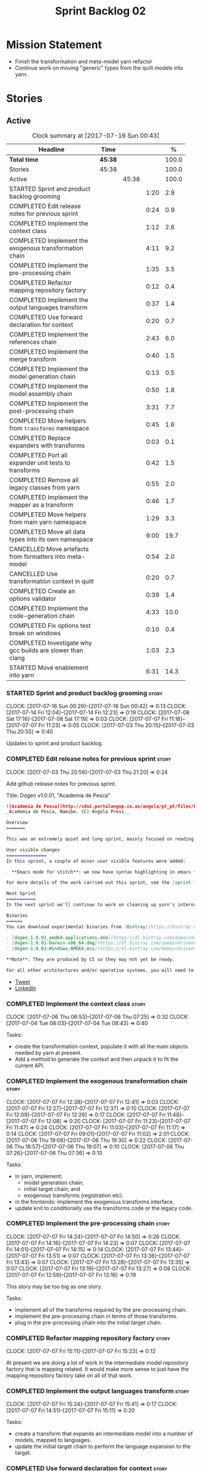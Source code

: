 #+title: Sprint Backlog 02
#+options: date:nil toc:nil author:nil num:nil
#+todo: STARTED | COMPLETED CANCELLED POSTPONED
#+tags: { story(s) epic(e) }

* Mission Statement

- Finish the transformation and meta-model yarn refactor
- Continue work on moving "generic" types from the quilt models into
  yarn.

* Stories

** Active

#+begin: clocktable :maxlevel 3 :scope subtree :indent nil :emphasize nil :scope file :narrow 75 :formula %
#+CAPTION: Clock summary at [2017-07-16 Sun 00:43]
| <75>                                                                        |         |       |      |       |
| Headline                                                                    | Time    |       |      |     % |
|-----------------------------------------------------------------------------+---------+-------+------+-------|
| *Total time*                                                                | *45:38* |       |      | 100.0 |
|-----------------------------------------------------------------------------+---------+-------+------+-------|
| Stories                                                                     | 45:38   |       |      | 100.0 |
| Active                                                                      |         | 45:38 |      | 100.0 |
| STARTED Sprint and product backlog grooming                                 |         |       | 1:20 |   2.9 |
| COMPLETED Edit release notes for previous sprint                            |         |       | 0:24 |   0.9 |
| COMPLETED Implement the context class                                       |         |       | 1:12 |   2.6 |
| COMPLETED Implement the exogenous transformation chain                      |         |       | 4:11 |   9.2 |
| COMPLETED Implement the pre-processing chain                                |         |       | 1:35 |   3.5 |
| COMPLETED Refactor mapping repository factory                               |         |       | 0:12 |   0.4 |
| COMPLETED Implement the output languages transform                          |         |       | 0:37 |   1.4 |
| COMPLETED Use forward declaration for context                               |         |       | 0:20 |   0.7 |
| COMPLETED Implement the references chain                                    |         |       | 2:43 |   6.0 |
| COMPLETED Implement the merge transform                                     |         |       | 0:40 |   1.5 |
| COMPLETED Implement the model generation chain                              |         |       | 0:13 |   0.5 |
| COMPLETED Implement the model assembly chain                                |         |       | 0:50 |   1.8 |
| COMPLETED Implement the post-processing chain                               |         |       | 3:31 |   7.7 |
| COMPLETED Move helpers from =transforms= namespace                          |         |       | 0:45 |   1.6 |
| COMPLETED Replace expanders with transforms                                 |         |       | 0:03 |   0.1 |
| COMPLETED Port all expander unit tests to transforms                        |         |       | 0:42 |   1.5 |
| COMPLETED Remove all legacy classes from yarn                               |         |       | 0:55 |   2.0 |
| COMPLETED Implement the mapper as a transform                               |         |       | 0:46 |   1.7 |
| COMPLETED Move helpers from main yarn namespace                             |         |       | 1:29 |   3.3 |
| COMPLETED Move all data types into its own namespace                        |         |       | 9:00 |  19.7 |
| CANCELLED Move artefacts from formatters into meta-model                    |         |       | 0:54 |   2.0 |
| CANCELLED Use transformation context in quilt                               |         |       | 0:20 |   0.7 |
| COMPLETED Create an options validator                                       |         |       | 0:39 |   1.4 |
| COMPLETED Implement the code-generation chain                               |         |       | 4:33 |  10.0 |
| COMPLETED Fix options test break on windows                                 |         |       | 0:10 |   0.4 |
| COMPLETED Investigate why gcc builds are slower than clang                  |         |       | 1:03 |   2.3 |
| STARTED Move enablement into yarn                                           |         |       | 6:31 |  14.3 |
#+TBLFM: $5='(org-clock-time% @3$2 $2..$4);%.1f
#+end:

*** STARTED Sprint and product backlog grooming                       :story:
    CLOCK: [2017-07-16 Sun 00:29]--[2017-07-16 Sun 00:42] =>  0:13
    CLOCK: [2017-07-14 Fri 12:04]--[2017-07-14 Fri 12:23] =>  0:19
    CLOCK: [2017-07-08 Sat 17:16]--[2017-07-08 Sat 17:19] =>  0:03
    CLOCK: [2017-07-07 Fri 11:18]--[2017-07-07 Fri 11:23] =>  0:05
    CLOCK: [2017-07-03 Thu 20:15]--[2017-07-03 Thu 20:55] =>  0:40

Updates to sprint and product backlog.

*** COMPLETED Edit release notes for previous sprint                  :story:
    CLOSED: [2017-07-05 Wed 16:08]
    CLOCK: [2017-07-03 Thu 20:56]--[2017-07-03 Thu 21:20] =>  0:24

Add github release notes for previous sprint.

Title: Dogen v1.0.01, "Academia de Pesca"

#+begin_src markdown
![Academia de Pesca](http://cdn1.portalangop.co.ao/angola/pt_pt/files/highlight/2015/10/45/0,6bd49eb1-adcc-40fd-93c8-257b4d4aae16.jpg)
_Academia de Pesca, Namibe. (C) Angola Press._

Overview
=======

This was an extremely quiet and long sprint, mainly focused on reading the literature on Model Driven Engineering.

User visible changes
===============
In this sprint, a couple of minor user visible features were added:

- **Emacs mode for stitch**: we now have syntax highlighting in emacs for stitch templates.

For more details of the work carried out this sprint, see the [sprint log](https://github.com/DomainDrivenConsulting/dogen/blob/master/doc/agile/v1/sprint_backlog_01.org).

Next Sprint
===========
In the next sprint we'll continue to work on cleaning up yarn's internals.

Binaries
======
You can download experimental binaries from [Bintray](https://bintray.com/domaindrivenconsulting/Dogen) for OSX, Linux and Windows (all 64-bit):

- [dogen_1.0.01_amd64-applications.deb](https://dl.bintray.com/domaindrivenconsulting/Dogen/1.0.01/dogen_1.0.01_amd64-applications.deb)
- [dogen-1.0.01-Darwin-x86_64.dmg](https://dl.bintray.com/domaindrivenconsulting/Dogen/1.0.01/dogen-1.0.01-Darwin-x86_64.dmg)
- [dogen-1.0.01-Windows-AMD64.msi](https://dl.bintray.com/domaindrivenconsulting/Dogen/dogen-1.0.01-Windows-AMD64.msi)

**Note**: They are produced by CI so they may not yet be ready.

For all other architectures and/or operative systems, you will need to build Dogen from source. Source downloads are available below.
#+end_src

- [[https://twitter.com/MarcoCraveiro/status/881860977330880512][Tweet]]
- [[https://www.linkedin.com/feed/update/urn:li:activity:6287627272706891776/][LinkedIn]]

*** COMPLETED Implement the context class                             :story:
    CLOSED: [2017-07-06 Thu 07:25]
    CLOCK: [2017-07-06 Thu 06:53]--[2017-07-06 Thu 07:25] =>  0:32
    CLOCK: [2017-07-04 Tue 08:03]--[2017-07-04 Tue 08:43] =>  0:40

Tasks:

- create the transformation context, populate it with all the main
  objects needed by yarn at present.
- Add a method to generate the context and then unpack it to fit the
  current API.

*** COMPLETED Implement the exogenous transformation chain            :story:
    CLOSED: [2017-07-07 Fri 12:39]
    CLOCK: [2017-07-07 Fri 12:38]--[2017-07-07 Fri 12:41] =>  0:03
    CLOCK: [2017-07-07 Fri 12:27]--[2017-07-07 Fri 12:37] =>  0:10
    CLOCK: [2017-07-07 Fri 12:09]--[2017-07-07 Fri 12:26] =>  0:17
    CLOCK: [2017-07-07 Fri 11:48]--[2017-07-07 Fri 12:08] =>  0:20
    CLOCK: [2017-07-07 Fri 11:23]--[2017-07-07 Fri 11:47] =>  0:24
    CLOCK: [2017-07-07 Fri 11:03]--[2017-07-07 Fri 11:17] =>  0:14
    CLOCK: [2017-07-07 Fri 09:01]--[2017-07-07 Fri 11:02] =>  2:01
    CLOCK: [2017-07-06 Thu 19:08]--[2017-07-06 Thu 19:30] =>  0:22
    CLOCK: [2017-07-06 Thu 18:57]--[2017-07-06 Thu 19:07] =>  0:10
    CLOCK: [2017-07-06 Thu 07:26]--[2017-07-06 Thu 07:36] =>  0:10

Tasks:

- in yarn, implement:
  - model generation chain;
  - initial target chain; and
  - exogenous transforms (registration etc).
- in the frontends: implement the exogenous transforms interface.
- update knit to conditionally use the transforms code or the legacy
  code.

*** COMPLETED Implement the pre-processing chain                      :story:
    CLOSED: [2017-07-07 Fri 14:50]
    CLOCK: [2017-07-07 Fri 14:24]--[2017-07-07 Fri 14:50] =>  0:26
    CLOCK: [2017-07-07 Fri 14:16]--[2017-07-07 Fri 14:23] =>  0:07
    CLOCK: [2017-07-07 Fri 14:01]--[2017-07-07 Fri 14:15] =>  0:14
    CLOCK: [2017-07-07 Fri 13:44]--[2017-07-07 Fri 13:51] =>  0:07
    CLOCK: [2017-07-07 Fri 13:36]--[2017-07-07 Fri 13:43] =>  0:07
    CLOCK: [2017-07-07 Fri 13:28]--[2017-07-07 Fri 13:35] =>  0:07
    CLOCK: [2017-07-07 Fri 13:19]--[2017-07-07 Fri 13:27] =>  0:08
    CLOCK: [2017-07-07 Fri 12:59]--[2017-07-07 Fri 13:18] =>  0:19

This story may be too big as one story.

Tasks:

- implement all of the transforms required by the pre-processing
  chain.
- implement the pre-processing chain in terms of those transforms.
- plug in the pre-processing chain into the initial target chain.

*** COMPLETED Refactor mapping repository factory                     :story:
    CLOSED: [2017-07-07 Fri 15:23]
    CLOCK: [2017-07-07 Fri 15:11]--[2017-07-07 Fri 15:23] =>  0:12

At present we are doing a lot of work in the intermediate model
repository factory that is mapping related. It would make more sense
to just have the mapping repository factory take on all of that work.

*** COMPLETED Implement the output languages transform                :story:
    CLOSED: [2017-07-07 Fri 15:41]
    CLOCK: [2017-07-07 Fri 15:24]--[2017-07-07 Fri 15:41] =>  0:17
    CLOCK: [2017-07-07 Fri 14:51]--[2017-07-07 Fri 15:11] =>  0:20

Tasks:

- create a transform that expands an intermediate model into a number
  of models, mapped to languages.
- update the initial target chain to perform the language expansion to
  the target.

*** COMPLETED Use forward declaration for context                     :story:
    CLOSED: [2017-07-07 Fri 21:19]
    CLOCK: [2017-07-07 Fri 20:59]--[2017-07-07 Fri 21:19] =>  0:20

We've implemented a number of transforms using context
references. Now, when we change context, we end up with a massive
rebuild. We should be able to change all of the headers to include the
forward declaration.

*** COMPLETED Implement the references chain                          :story:
    CLOSED: [2017-07-08 Sat 17:17]
    CLOCK: [2017-07-08 Sat 16:06]--[2017-07-08 Sat 17:16] =>  1:10
    CLOCK: [2017-07-08 Sat 15:15]--[2017-07-08 Sat 16:05] =>  0:37
    CLOCK: [2017-07-07 Fri 21:20]--[2017-07-07 Fri 22:03] =>  0:43

Tasks:

- implement the references expansion in the references chain.
- plug in the references chain into the model generation chain.
- consider using a multi-threaded approach. If its too hard we should
  just stick to the single-threaded implementation we have at present.

Notes:

- add a reference extractor to extract all paths
- make references chain PIM - but language must match target's. this
  won't work: target LAM, converts to C#, reference is C#; reference
  gets dropped. We need to supply all of the languages (input and
  output) and if there is a match, we need to keep the reference.
- handle PSM in model generation chain, for both target and references

*** COMPLETED Implement the merge transform                           :story:
    CLOSED: [2017-07-08 Sat 18:24]
    CLOCK: [2017-07-08 Sat 17:44]--[2017-07-08 Sat 18:24] =>  0:40

We need to refactor the existing merger into a one-shot transform that
takes a list of partial models and returns the merged model.

*** COMPLETED Implement the model generation chain                    :story:
    CLOSED: [2017-07-08 Sat 18:27]
    CLOCK: [2017-07-08 Sat 17:31]--[2017-07-08 Sat 17:44] =>  0:13

Tasks:

- implement the output languages expansion, considering
  multi-threading. If its too hard we should just stick to the
  single-threaded implementation we have at present.

*** COMPLETED Implement the model assembly chain                      :story:
    CLOSED: [2017-07-08 Sat 18:37]
    CLOCK: [2017-07-08 Sat 18:44]--[2017-07-08 Sat 19:12] =>  0:28
    CLOCK: [2017-07-08 Sat 18:31]--[2017-07-08 Sat 18:37] =>  0:06
    CLOCK: [2017-07-08 Sat 18:25]--[2017-07-08 Sat 18:30] =>  0:05
    CLOCK: [2017-07-08 Sat 17:20]--[2017-07-08 Sat 17:31] =>  0:11

Tasks:

- map models;
- merge models;
- apply post processing
- convert models to their final representation.
- plug it in the model generation chain.

*** COMPLETED Implement the post-processing chain                     :story:
    CLOSED: [2017-07-09 Sun 11:41]
    CLOCK: [2017-07-09 Sun 11:17]--[2017-07-09 Sun 11:41] =>  0:24
    CLOCK: [2017-07-09 Sun 11:01]--[2017-07-09 Sun 11:16] =>  0:15
    CLOCK: [2017-07-09 Sun 10:45]--[2017-07-09 Sun 11:00] =>  0:15
    CLOCK: [2017-07-08 Sat 22:58]--[2017-07-08 Sat 23:17] =>  0:19
    CLOCK: [2017-07-08 Sat 22:30]--[2017-07-08 Sat 22:57] =>  0:27
    CLOCK: [2017-07-08 Sat 22:21]--[2017-07-08 Sat 22:29] =>  0:08
    CLOCK: [2017-07-08 Sat 21:31]--[2017-07-08 Sat 21:36] =>  0:05
    CLOCK: [2017-07-08 Sat 21:27]--[2017-07-08 Sat 21:30] =>  0:03
    CLOCK: [2017-07-08 Sat 21:25]--[2017-07-08 Sat 21:26] =>  0:01
    CLOCK: [2017-07-08 Sat 21:18]--[2017-07-08 Sat 21:24] =>  0:06
    CLOCK: [2017-07-08 Sat 21:12]--[2017-07-08 Sat 21:17] =>  0:05
    CLOCK: [2017-07-08 Sat 21:00]--[2017-07-08 Sat 21:11] =>  0:11
    CLOCK: [2017-07-08 Sat 20:54]--[2017-07-08 Sat 20:59] =>  0:05
    CLOCK: [2017-07-08 Sat 20:27]--[2017-07-08 Sat 20:53] =>  0:26
    CLOCK: [2017-07-08 Sat 20:21]--[2017-07-08 Sat 20:26] =>  0:05
    CLOCK: [2017-07-08 Sat 20:01]--[2017-07-08 Sat 20:20] =>  0:19
    CLOCK: [2017-07-08 Sat 19:13]--[2017-07-08 Sat 19:24] =>  0:11
    CLOCK: [2017-07-08 Sat 18:38]--[2017-07-08 Sat 18:44] =>  0:06

Tasks:

- implement all internal transforms required by the post-processing
  chain.
- implement the external transform chain.

Notes:

- for the external chain, we need to generate the decorations
  properties factory within the chain.

*** COMPLETED Move helpers from =transforms= namespace                :story:
    CLOSED: [2017-07-09 Sun 12:31]
    CLOCK: [2017-07-09 Sun 12:25]--[2017-07-09 Sun 12:31] =>  0:06
    CLOCK: [2017-07-09 Sun 12:12]--[2017-07-09 Sun 12:24] =>  0:12
    CLOCK: [2017-07-09 Sun 11:58]--[2017-07-09 Sun 12:11] =>  0:13
    CLOCK: [2017-07-09 Sun 11:49]--[2017-07-09 Sun 11:57] =>  0:08
    CLOCK: [2017-07-09 Sun 11:42]--[2017-07-09 Sun 11:48] =>  0:06

We should try to keep the transforms namespace clean and only have
transformation related code there. All other code that is not
meta-model types should go to a generic namespace such as "helpers".

- validator
- indexer
- resolver
- path extractor

*** COMPLETED Replace expanders with transforms                       :story:
    CLOSED: [2017-07-09 Sun 12:35]
    CLOCK: [2017-07-09 Sun 12:32]--[2017-07-09 Sun 12:35] =>  0:03

Tasks:

- use the model generated from the transforms instead of the
  expanders.
- fix all resulting errors.

*** COMPLETED Port all expander unit tests to transforms              :story:
    CLOSED: [2017-07-09 Sun 14:34]
    CLOCK: [2017-07-09 Sun 14:33]--[2017-07-09 Sun 14:34] =>  0:01
    CLOCK: [2017-07-09 Sun 14:31]--[2017-07-09 Sun 14:32] =>  0:01
    CLOCK: [2017-07-09 Sun 14:25]--[2017-07-09 Sun 14:30] =>  0:05
    CLOCK: [2017-07-09 Sun 14:08]--[2017-07-09 Sun 14:17] =>  0:09
    CLOCK: [2017-07-09 Sun 13:58]--[2017-07-09 Sun 14:07] =>  0:09
    CLOCK: [2017-07-09 Sun 13:52]--[2017-07-09 Sun 13:57] =>  0:05
    CLOCK: [2017-07-09 Sun 13:48]--[2017-07-09 Sun 13:51] =>  0:03
    CLOCK: [2017-07-09 Sun 13:41]--[2017-07-09 Sun 13:47] =>  0:06
    CLOCK: [2017-07-09 Sun 13:39]--[2017-07-09 Sun 13:40] =>  0:01
    CLOCK: [2017-07-09 Sun 13:36]--[2017-07-09 Sun 13:38] =>  0:02

We need to update all unit tests to use the transforms API.

*** COMPLETED Remove all legacy classes from yarn                     :story:
    CLOSED: [2017-07-09 Sun 15:10]
    CLOCK: [2017-07-09 Sun 14:35]--[2017-07-09 Sun 15:10] =>  0:35
    CLOCK: [2017-07-09 Sun 12:36]--[2017-07-09 Sun 12:56] =>  0:20

Remove all of the code that got moved into transforms, fixing tests
and anything else that breaks as a result.

Notes:

- test tailor

*** COMPLETED Implement the mapper as a transform                     :story:
    CLOSED: [2017-07-09 Sun 16:02]
    CLOCK: [2017-07-09 Sun 16:01]--[2017-07-09 Sun 16:02] =>  0:01
    CLOCK: [2017-07-09 Sun 15:46]--[2017-07-09 Sun 16:00] =>  0:14
    CLOCK: [2017-07-09 Sun 15:42]--[2017-07-09 Sun 15:45] =>  0:03
    CLOCK: [2017-07-09 Sun 15:40]--[2017-07-09 Sun 15:41] =>  0:01
    CLOCK: [2017-07-09 Sun 15:37]--[2017-07-09 Sun 15:39] =>  0:02
    CLOCK: [2017-07-09 Sun 15:11]--[2017-07-09 Sun 15:36] =>  0:25

We did a quick hack and reused the existing mapper. We need to move
it, and all the associated classes (repository etc) into the
transforms namespace and clean it up. Name: =map_transform=.

*** COMPLETED Move helpers from main yarn namespace                   :story:
    CLOSED: [2017-07-09 Sun 17:38]
    CLOCK: [2017-07-09 Sun 17:13]--[2017-07-09 Sun 17:37] =>  0:24
    CLOCK: [2017-07-09 Sun 17:10]--[2017-07-09 Sun 17:12] =>  0:02
    CLOCK: [2017-07-09 Sun 16:41]--[2017-07-09 Sun 17:09] =>  0:28
    CLOCK: [2017-07-09 Sun 16:22]--[2017-07-09 Sun 16:40] =>  0:18
    CLOCK: [2017-07-09 Sun 16:11]--[2017-07-09 Sun 16:21] =>  0:10
    CLOCK: [2017-07-09 Sun 16:03]--[2017-07-09 Sun 16:10] =>  0:07

Types such as name builder etc need to be moved to the helpers
namespace.

*** COMPLETED Move all data types into its own namespace              :story:
    CLOSED: [2017-07-12 Wed 20:21]
    CLOCK: [2017-07-12 Wed 19:02]--[2017-07-12 Wed 20:16] =>  1:14
    CLOCK: [2017-07-11 Tue 21:48]--[2017-07-11 Tue 23:38] =>  1:50
    CLOCK: [2017-07-11 Tue 17:34]--[2017-07-11 Tue 18:22] =>  0:48
    CLOCK: [2017-07-11 Tue 06:48]--[2017-07-11 Tue 07:36] =>  0:48
    CLOCK: [2017-07-10 Mon 18:46]--[2017-07-10 Mon 23:06] =>  4:20

Now we have placed all the transforms under namespace =transforms=,
for symmetry purposes it would be nice to have some top-level
namespace for the data types. Names:

- entities
- meta-model
- ...

If we cannot find any good names, we may need to leave these objects
at the top-level. However, we should probably also place the code
generator at the top-level as well.

Notes:

- name flattener should be in helpers
- bug in resolution: cannot refer to a top-level namespace from
  another top-level namespace

*** CANCELLED Move artefacts from formatters into meta-model          :story:
    CLOSED: [2017-07-12 Wed 21:12]
    CLOCK: [2017-07-12 Wed 20:39]--[2017-07-12 Wed 21:12] =>  0:33
    CLOCK: [2017-07-12 Wed 20:17]--[2017-07-12 Wed 20:38] =>  0:21

We originally placed artefacts in formatters. In the new
understanding, it is actually a yarn meta-model concept. Move it
across, with associated infrastructure (writers).

Actually this does not result in a cleaner model: we need artefacts
even when we do not use yarn: stitcher. Since this is not an obvious
win, we'll cancel it for now.

*** CANCELLED Use transformation context in quilt                     :story:
    CLOSED: [2017-07-12 Wed 21:33]
    CLOCK: [2017-07-12 Wed 21:24]--[2017-07-12 Wed 21:33] =>  0:09
    CLOCK: [2017-07-12 Wed 21:13]--[2017-07-12 Wed 21:24] =>  0:11

Tasks:

- add formatters decoration repository and properties factory to
  context.
- update kernel interfaces to use the context.

Actually this won't work because we need the root annotation in order
to generate the decorations property factory. This cannot be done when
context is being created.

*** COMPLETED Create an options validator                             :story:
    CLOSED: [2017-07-14 Fri 10:22]
    CLOCK: [2017-07-14 Fri 10:36]--[2017-07-14 Fri 10:38] =>  0:02
    CLOCK: [2017-07-14 Fri 10:23]--[2017-07-14 Fri 10:35] =>  0:12
    CLOCK: [2017-07-14 Fri 10:01]--[2017-07-14 Fri 10:22] =>  0:21
    CLOCK: [2017-07-14 Fri 09:57]--[2017-07-14 Fri 10:01] =>  0:04

At present we are checking that the paths are absolute in the
transforms. We should do an upfront check, perhaps when creating the
context.

Actually we already have one, so update it.

*** COMPLETED Generate windows packages with CPack                    :story:
    CLOSED: [2017-07-14 Fri 12:05]

*Rationale*: implemented on previous sprints.

We tried to generate windows packages by using the NSIS tool, but
there are no binaries available for it at present. However, it seems
CPack can now generate MSIs directly:

- [[http://stackoverflow.com/questions/18437356/how-to-generate-msi-installer-with-cmake][How to generate .msi installer with cmake?]]
- [[https://cmake.org/cmake/help/v3.0/module/CPackWIX.html][CPackWIX]]

We need to investigate how to get the build to produce MSIs using WIX.

*** COMPLETED Add an example of redis and dogen                       :story:
    CLOSED: [2017-07-14 Fri 12:06]

*Rationale*: northwind blog posts have this.

Building external project:

: cd /home/marco/Development/DomainDrivenConsulting/redis/build/output/gcc-6/Release &&
: CMAKE_PROGRAM_PATH=/home/marco/Development/DomainDrivenConsulting/dogen/build/output/gcc/Release/stage/bin
: CMAKE_INCLUDE_PATH=/usr/local/personal/include CMAKE_LIB_PATH=/usr/local/personal/lib
: cmake ../../../.. -G Ninja && Ninja -j5

Redis client:

https://github.com/nekipelov/redisclient
git@github.com:nekipelov/redisclient.git

*** COMPLETED Move odb options file into odb folder                   :story:
    CLOSED: [2017-07-14 Fri 12:07]

*Rationale*: done in previous sprint.

There is not particularly good reason for this file to exist at the
src level.

In order to implement this story we need to have a working odb setup
to test it and ensure we didn't break anything.

*** COMPLETED References to objects in package should assume package  :story:
    CLOSED: [2017-07-14 Fri 12:11]

*Rationale*: implemented in previous sprints.

#+begin_quote
*Story*: As a dogen user, I don't want to have to specify fully
qualified names when referring to types in the same package so that I
don't have to type information that can be deduced by the system.
#+end_quote

At present if we define two objects in a package =p=, say =a= and =b=,
where =b= refers to =a= it must do so using a fully qualified path,
e.g.: =p::a=. Failure to do so results in an error:

: 2014-09-10 08:27:10.662113 [ERROR] [sml.resolver] Object has property with undefined type:  { "__type__": "dogen::sml::qname", "model_name": "", "external_module_path": [ ] , "module_path": [ ] , "simple_name": "registrar" }
: 2014-09-10 08:27:10.665861 [FATAL] [knitter] Error: /home/marco/Development/DomainDrivenConsulting/dogen/projects/sml/src/types/resolver.cpp(178): Throw in function dogen::sml::qname dogen::sml::resolver::resolve_partial_type(const dogen::sml::qname &) const
: Dynamic exception type: N5boost16exception_detail10clone_implIN5dogen3sml16resolution_errorEEE
: std::exception::what: Object has property with undefined type: registrar
: [P12tag_workflow] = Code generation failure.

This should be fairly trivial to implement: all we need to do is to
add =owner= to =resolve_name= in =resolver= and add an extra
resolution step that uses the owner's location.

*** COMPLETED Update comments in C++ model                            :story:
    CLOSED: [2017-07-14 Fri 12:15]

*Rationale*: implemented in previous sprints.

We have a very large blurb in this model that is rather old, and
reflects a legacy understanding of the role of the C++ model.

*** COMPLETED Remove references to PFH in makefiles                   :story:
    CLOSED: [2017-07-14 Fri 12:16]

*Rationale*: implemented in previous sprints.

Seems like the correct way of finding libraries is to use
=CMAKE_PREFIX_PATH= as explained [[https://blogs.kde.org/2008/12/12/how-get-cmake-find-what-you-want-it][in this article]]. We should stop using
any references to PFH and let the users provide a path to local
installs via this.

We need to add a note on the read me too.

*** COMPLETED Consider renaming dependencies to references in model   :story:
    CLOSED: [2017-07-14 Fri 12:19]

*Rationale*: implemented in previous sprints.

Dependencies is a map of reference; why not call it references?

*** COMPLETED Do not copy models in merger                            :story:
    CLOSED: [2017-07-14 Fri 12:19]

*Rationale*: new implementation of merge transform fixes this.

At present we are adding the partial models into the merger by copying
them into an associative container. It would be nicer to avoid the
copying as it adds no value. This should wait until we have a way to
get performance numbers out.

In fact do we even need to have a two step process? Can we not add and
merge as we go along.

*** COMPLETED Improve cross model visitation support                  :story:
    CLOSED: [2017-07-14 Fri 12:20]

*Rationale*: implemented in previous sprints.

One of the problems we have at present is that its not possible to
define a base class in a model with a visitor and then extend it in
leaves in order
to dispatch. There seem to be some ideas in this space which may
provide a solution:

- [[http://stackoverflow.com/questions/11796121/implementing-the-visitor-pattern-using-c-templates][Implementing the visitor pattern using C++ Templates]]

One simpler but hacky way of solving this problem is perhaps to have
"model specific" visitors in each model, and have them extend the base
visitor. Clients can then decide which visitor to use. This does mean
that if two models are extending the base visitor, you will need to
visit twice, but at least for the most common case (one model
extending another) it provides a workable solution.

*** COMPLETED Knitting =quilt= does not work                          :story:
    CLOSED: [2017-07-14 Fri 12:41]

*Rationale*: removing quilt solved this problem.

When we invoke =knit_quilt= for some reason we seem to knit
=quilt.cpp=:

: $ ninja knit_quilt
: [1/1] Knitting Quilt C++ model

This seems to be some kind of ninja "feature".

For the moment we've put in a very ugly fix: we renamed the target
=knit_quiltx=.

*** COMPLETED Implement the code-generation chain                     :story:
    CLOSED: [2017-07-14 Fri 12:57]
    CLOCK: [2017-07-14 Fri 12:43]--[2017-07-14 Fri 12:49] =>  0:06
    CLOCK: [2017-07-14 Fri 12:25]--[2017-07-14 Fri 12:43] =>  0:18
    CLOCK: [2017-07-14 Fri 11:51]--[2017-07-14 Fri 12:04] =>  0:13
    CLOCK: [2017-07-14 Fri 10:50]--[2017-07-14 Fri 11:50] =>  1:00
    CLOCK: [2017-07-14 Fri 09:29]--[2017-07-14 Fri 09:56] =>  0:27
    CLOCK: [2017-07-13 Thu 18:55]--[2017-07-13 Thu 19:45] =>  0:50
    CLOCK: [2017-07-13 Thu 06:31]--[2017-07-13 Thu 07:42] =>  1:11
    CLOCK: [2017-07-12 Wed 21:34]--[2017-07-12 Wed 22:02] =>  0:28

Tasks:

- implement the code generator transform interface in c++ and c#.
- implement the code generation chain, including the configuration
  factory from quilt.
- implement the code generator by binding the model generator chain
  and the code generation chain together.
- move context generation into code generator.
- update knitter to use the code generator.
- delete quilt.

*** COMPLETED Fix options test break on windows                       :story:
    CLOSED: [2017-07-14 Fri 13:07]
    CLOCK: [2017-07-14 Fri 12:57]--[2017-07-14 Fri 13:07] =>  0:10

It seems the tests for knitter options validation are borked on
windows:

:  C:\projects\dogen\projects\options\src\types\knitting_options_validator.cpp(59): Throw in function void __cdecl dogen::options::knitting_options_validator::validate(const class dogen::options::knitting_options &)
:  Dynamic exception type: class boost::exception_detail::clone_impl<class dogen::options::validation_error>
:  std::exception::what: Target path is not absolute: /some_target
: Running 5 test cases...
: unknown location : fatal error : in "knitting_options_validator_tests/options_with_a_target_are_valid": class std::runtime_error: Error during test [C:\projects\dogen\build\output\msvc\Release\projects\options\tests\run_options.tests.vcxproj]
:  C:\projects\dogen\projects\options\tests\knitting_options_validator_tests.cpp(90): last checkpoint: options_with_a_target_are_valid
: C:/projects/dogen/projects/options/tests/knitting_options_validator_tests.cpp(100): error : in "knitting_options_validator_tests/options_without_a_output_directory_are_invalid": exception "validation_error" raised as expected: validation on the raised exception through predicate "c" [C:\projects\dogen\build\output\msvc\Release\projects\options\tests\run_options.tests.vcxproj]
: C:/projects/dogen/projects/options/tests/knitting_options_validator_tests.cpp(109): error : in "knitting_options_validator_tests/options_with_a_relative_output_directory_are_invalid": exception "validation_error" raised as expected: validation on the raised exception through predicate "c" [C:\projects\dogen\build\output\msvc\Release\projects\options\tests\run_options.tests.vcxproj]

*** COMPLETED Investigate why gcc builds are slower than clang        :story:
    CLOSED: [2017-07-14 Fri 21:40]
    CLOCK: [2017-07-14 Fri 20:33]--[2017-07-14 Fri 20:55] =>  0:22
    CLOCK: [2017-07-14 Fri 19:51]--[2017-07-14 Fri 20:32] =>  0:41

We seem to take a lot longer to build with GCC in travis vs clang.

Removing the pragma notes seems to have bought us a little bit of
time, which may be enough for now.

*** STARTED Move enablement into yarn                                 :story:
    CLOCK: [2017-07-16 Sun 00:16]--[2017-07-16 Sun 00:28] =>  0:12
    CLOCK: [2017-07-15 Sat 23:54]--[2017-07-16 Sun 00:15] =>  0:21
    CLOCK: [2017-07-15 Sat 23:51]--[2017-07-15 Sat 23:53] =>  0:02
    CLOCK: [2017-07-15 Sat 23:30]--[2017-07-15 Sat 23:50] =>  0:20
    CLOCK: [2017-07-15 Sat 21:15]--[2017-07-15 Sat 21:49] =>  0:34
    CLOCK: [2017-07-15 Sat 21:09]--[2017-07-15 Sat 21:14] =>  0:05
    CLOCK: [2017-07-15 Sat 20:58]--[2017-07-15 Sat 21:08] =>  0:10
    CLOCK: [2017-07-15 Sat 20:14]--[2017-07-15 Sat 20:57] =>  0:43
    CLOCK: [2017-07-15 Sat 18:15]--[2017-07-15 Sat 18:35] =>  0:20
    CLOCK: [2017-07-14 Fri 22:13]--[2017-07-14 Fri 22:29] =>  0:16
    CLOCK: [2017-07-14 Fri 21:44]--[2017-07-14 Fri 22:12] =>  0:28
    CLOCK: [2017-07-14 Fri 17:38]--[2017-07-14 Fri 17:47] =>  0:09
    CLOCK: [2017-07-14 Fri 17:13]--[2017-07-14 Fri 17:37] =>  0:24
    CLOCK: [2017-07-14 Fri 15:18]--[2017-07-14 Fri 15:44] =>  0:26
    CLOCK: [2017-07-14 Fri 15:16]--[2017-07-14 Fri 15:17] =>  0:01
    CLOCK: [2017-07-14 Fri 14:51]--[2017-07-14 Fri 15:16] =>  0:25
    CLOCK: [2017-07-14 Fri 14:42]--[2017-07-14 Fri 14:50] =>  0:08
    CLOCK: [2017-07-14 Fri 14:12]--[2017-07-14 Fri 14:41] =>  0:29
    CLOCK: [2017-07-14 Fri 13:44]--[2017-07-14 Fri 14:11] =>  0:27
    CLOCK: [2017-07-14 Fri 13:41]--[2017-07-14 Fri 13:43] =>  0:02
    CLOCK: [2017-07-14 Fri 13:12]--[2017-07-14 Fri 13:41] =>  0:29

It seems that the concepts around enablement are actually not kernel
specific but instead can be generalised at the meta-model level. We
need to create adequate representations in yarn to handle facets,
etc. We then need to move across the code that computes enablement
into yarn so that all kernels can make use of it.

Problems:

- we are checking to see if the hash facet is enabled with c++ 98; if
  so, we throw as this facet is incompatible. We cannot do this from
  yarn since we do not know what c++ standards are.
- because we do not have a mapping between a archetype location and
  the meta-type, we will be enabling/disabling all archetype locations
  across all meta-types.
- because we do not have element segmentation, the element extensions
  will be disabled. Actually this will probably work just the same,
  given that all elements exist.
- enablement must be done after external transformations so it picks
  up fabric types.
- we need to support formatting styles in order to be able to use the
  artefact properties from the meta-model.
- in quilt.cpp, someone did an upfront generation of all archetype
  properties against the archetype locations. We not doing that in
  yarn, so nothing is coming out. This was done during transformation
  in formattables.

To do:

- kernel registrar type index map - done.
- c# formatter registrar type index map - done.
- bug in template instantiating: artefact expansions do not seem to
  take kernel into account - done.

*Previous Understanding*

We need to make use of the exact same logic as implemented in
=quilt.cpp= for enablement. Perhaps all of the enablement related
functionality can be lifted and grafted onto quilt without any major
changes.

*** Create a transformation that expands artefact properties          :story:

Before we can start populating the artefact properties we need to set
them up. This was done in formattables in the transformer. We now need
a transformation in yarn for this.

*** Move formatting styles into yarn                                  :story:

We need to support the formatting styles at the meta-model level.

*** Move element segmentation into yarn                               :story:

We've added the notion that an element can be composed of other
elements in quilt, in order to handle forward declarations. However,
with a little bit of effort we can generalise it into yarn. It would
be useful for other things such as inner classes. We don't need to
actually implement inner classes right now but we should make sure the
moving of this feature into yarn is compatible with it.

Notes:

- seems like we have two use cases: a) we need all elements, master
  and extensions and we don't really care about which is which. b) we
  only want masters. However, we must be able to access the same
  element properties from either the master or the extension. Having
  said all that, it seems we don't really need all of the element
  properties for both - forward declarations probably only need:
  decoration and artefact properties.
- we don't seem to use the map in formattables model anywhere, other
  than to find master/extension elements.
- Yarn model could have two simple list containers (masters and
  all). Or maybe we don't even need this to start off with, we can
  just iterate and skip extensions where required.
- so in conclusion, we to move decoration, enablement and dependencies
  into yarn (basically decoration and artefact properties) first and
  then see where segmentation ends.

*** Move dependencies into yarn                                       :story:

It seems all languages we support have some form of "dependencies":

- in c++ these are the includes
- in c# these are the usings
- in java these are the imports

So, it would make sense to move these into yarn. The process of
obtaining the dependencies must still be done in a kernel dependent
way because we need to build any language-specific structures that the
dependencies builder requires. However, we can create an interface for
the dependencies builder in yarn and implement it in each kernel. Each
kernel must also supply a factory for the builders.

*** Move helpers into yarn                                            :story:

Looking at helpers, it is clear that they are common to all
languages. We just need to rename the terminology slightly -
particularly wrt to streaming properties - and then move this code
across into yarn.

*** Move facet properties into yarn                                   :story:

We should be able to handle these generically in yarn.

*** Move ORM camel-case and databases into yarn                       :story:

We should handle this property at the ORM level, rather than at the
ODB level.

Similarly, we should move the ODB databases into yarn and make that a
ORM-level concept.

*** Rename fabric and formattables                                    :story:

In the long run, we should use proper names for these namespaces:

- fabric is meta-model;
- formattables houses transformations.

*** Start documenting the theoretical aspects of Dogen                :story:

Up to now we have more or less coded Dogen as we went along; we
haven't really spent a lot of time worrying about the theory behind
the work we were carrying out. However, as we reached v1.0, the theory
took center stage. We cannot proceed to the next phase of the product
without a firm grasp of the theory. This story is a starting point so
we can decide on how to break up the work.

*** Assorted problems to look at                                      :story:

These need to be put into stories:

- No flat mode: we need to be able to generate no folders at all.
- Registrar coming out even when there is no inheritance.
- No setting to add include for precompiled headers: stdafx.h
- No vcxproj for c++ and no way to add code-generated files. Ideally
  one should be able to include a code-generated file into project
  with list of items
- sort out traits.

*** Add support for proper JSON serialisation in C++                  :story:

We need to add support for JSON in C++. It will eventually have to
roundtrip to JSON in C# but that will be handled as two separate
stories.

Libraries:

- One option is [[https://github.com/cierelabs/json_spirit][json_spirit]].
- Another option is [[https://github.com/miloyip/rapidjson][RapidJson]].
- Actually there is a project comparing JSON libraries: [[https://github.com/miloyip/nativejson-benchmark][nativejson-benchmark]]
- One interesting library is [[https://github.com/dropbox/json11][Json11]].

When we implement this we should provide support for JSON with
roundtripping tests.

We will not replace the current IO implementation; it should continue
to exist as is, requiring no external dependencies.

We should consider supporting multiple JSON libraries: instead of
making the mistake we did with serialisation where we bound the name
=serialization= with boost serialisation, we should call it by its
real name, e.g. =json_spirit= etc. Then when a user creates a
stereotype for a profile such as =Serializable= it can choose which
serialisation codecs to enable for which language. This means that the
same stereotypes can have different meanings in different
architectures, which is the desired behaviour.

We should create a serialise / deserialise functions following the
same logic as boost:

#+begin_src c++
void serialize(Value& v, const object& o);
void serialize(Value& v, const base& b);

void deserialize(const Value& v, object& o);
base* deserialize(const Value& v);
#+end_src

Or perhaps even better, we can make the above the internal methods and
use =operator<<= and =operator>>= as the external methods:

#+begin_src c++
void operator<<(Value& v, const object& o);
void operator>>(const Value& v, object& o);
#+end_src

Notes:

- create a registrar with a map for each base type. The function
  returns a base type pointer.
- when you deserialize a base type pointer, you call the pointer
  deserialize above. Same for when you have a pointer to an object. It
  will internally call the registrar (if its a base type) and get the
  right function.
- this means we only need to look at type for inheritance. Although we
  should probably always do it for validation? However, what happens
  if we want to make a model so we can read external JSON? It won't
  contain type markings.
- =operator>>= will not be defined for pointers or base classes.
- this wont work for the case of =doc << base=. For this we need a map
  that looks up on type_index.

Merged stories:

For the previous attempt to integrate RapidJson see this commit:

b2cce41 * third party: remove includes and rapid json

*Add support for JSON serialisation*

We should have proper JSON serialisation support, for both reading and
writing. We can then implement IO in terms of JSON.

*Raw JSON vs cooked JSON*

If we do implement customisable JSON serialisation, we should still
use the raw format in streaming. We need a way to disable the cooked
JSON internally. We should also re-implement streaming in terms of
this JSON mode.

*** Use the in-memory interface of LibXml                             :story:

At present, our C++ wrappers on top of LibXml are using the file based
interface. We should do in-memory processing of the XML file. Once
this is in place, we can change the exogenous transformers to use
strings rather than paths to files.

*** Initialisation of meta-data                                       :story:

At present we are reading meta-data files for every transformation. In
reality, it makes no sense to allow the meta-data files to change
dynamically, because the consumers of the meta-data are hard-coded. So
it would make more sense to treat them as a initialisation step. This
will make even more sense when we code-generate the types instead of
using JSON. Then we can hook up the generated code to the
initialisers.

** Deprecated
*** CANCELLED Add description to profile and value templates          :story:
    CLOSED: [2017-07-14 Fri 12:08]

*Rationale*: it won't be needed in the new implementation of profiles.

It would be nice to put some kind of comments as to what the profile
is doing and where required, the rationale behind some defaulting on
the value templates. We probably should look into supporting
descriptions in data as a whole.

*** CANCELLED Consider renaming cpp's name builder to name factory    :story:
    CLOSED: [2017-07-14 Fri 12:09]

*Rationale*: we've already have a name builder.

The name builder is just a factory so make the name reflect it.

Actually, we don't just build names either.

*** CANCELLED Names in C++ namespaces                                 :story:
    CLOSED: [2017-07-14 Fri 12:10]

*Rationale*: story bit-rotted and now makes no sense.

It appears we are not using the entity name for a C++ namespace. If
that is the case, this is wrong and needs to be fixed. We are probably
inferring the name by looking at the =front= (or =back=) of the
namespaces list. Investigate this.

*** CANCELLED Change transformation code to use a type visitor        :story:
    CLOSED: [2017-07-14 Fri 12:12]

*Rationale*: story bit-rotted and now makes no sense.

Now we have a base type, we could probably simplify some of the
transformation code:

- dia to sml
- sml to c++
- potentially merger

*** CANCELLED Add a file formatter interface to formatters            :story:
    CLOSED: [2017-07-14 Fri 12:12]

*Rationale*: this does not fit our current understanding any more.

It probably makes sense to have a top-level interface for file
formatting in the formatters model. At present we have a lot of
=quilt.cpp= specific things in there. Maybe we should just extract the
common attributes and use them to create the generic interface.

This still makes sense after the current refactor, but it requires
some thinking.

Notes:

- formattable becomes a concept at the formatters' model level, but it
  has just an id.
- it seems we should be able to also have the formatters container and
  even the formatters workflow in =formatters=; however, this would
  increase the amount of casting required.

*** CANCELLED Add WinSock definition in CMakeLists for ODB support    :story:
    CLOSED: [2017-07-14 Fri 12:13]

*Rationale*: we are using ODB without any errors so no need for this
it seems.

We did a crude implementation of finding WinSock just to get windows
to build. There should be a FindWinSock somewhere. If not create one.

Do we need this anymore? we probably need it for linking the database
model, but we should check - maybe ODB has some magic around this.

Actually this was commented out in code so removed it. Was:

: # WinSock (for database)
: # if (WIN32)
: #     find_library(WSOCK_LIB NAMES wsock32 DOC "The winsock library")
: #     if(WSOCK_LIB)
: #         list(APPEND CMAKE_REQUIRED_LIBRARIES wsock32)
: #     else()
: #         message(FATAL_ERROR "winsock not found.")
: #     endif()
:
: #     find_library(WSOCK2_LIB NAMES ws2_32 DOC "The winsock 2 library")
: #     if(WSOCK2_LIB)
: #         list(APPEND CMAKE_REQUIRED_LIBRARIES ws2_32)
: #     else()
: #         message(FATAL_ERROR "winsock2 not found.")
: #     endif()
:
: #     find_library(MSWSOCK_LIB NAMES mswsock DOC "The winsock 2 library")
: #     if(MSWSOCK_LIB)
: #         list(APPEND CMAKE_REQUIRED_LIBRARIES mswsock)
: #     else()
: #         message(FATAL_ERROR "mswsock not found.")
: #     endif()
: # endif()

*** CANCELLED Formatters' repository should be created in quilt       :story:
    CLOSED: [2017-07-14 Fri 12:17]

*Rationale*: we do not have quilt any longer.

At present we are creating the formatters' repository in
=quilt.cpp=. However it will be shared by all backends in the
kernel. Move it up to =quilt= level and supply it as a paramter to the
backends.

*** CANCELLED Comments seem to be trimmed                             :story:
    CLOSED: [2017-07-14 Fri 12:18]

*Rationale*: comments seem fine at the moment.

For some reason we seem to be munching any blank lines at the end of
comments. We should only remove the lines with the well known dogen
marker, all other lines should be left untouched.
